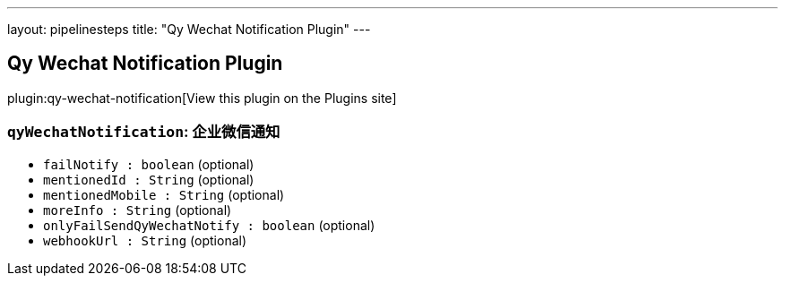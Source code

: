 ---
layout: pipelinesteps
title: "Qy Wechat Notification Plugin"
---

:notitle:
:description:
:author:
:email: jenkinsci-users@googlegroups.com
:sectanchors:
:toc: left
:compat-mode!:

== Qy Wechat Notification Plugin

plugin:qy-wechat-notification[View this plugin on the Plugins site]

=== `qyWechatNotification`: 企业微信通知
++++
<ul><li><code>failNotify : boolean</code> (optional)
</li>
<li><code>mentionedId : String</code> (optional)
</li>
<li><code>mentionedMobile : String</code> (optional)
</li>
<li><code>moreInfo : String</code> (optional)
</li>
<li><code>onlyFailSendQyWechatNotify : boolean</code> (optional)
</li>
<li><code>webhookUrl : String</code> (optional)
</li>
</ul>


++++
